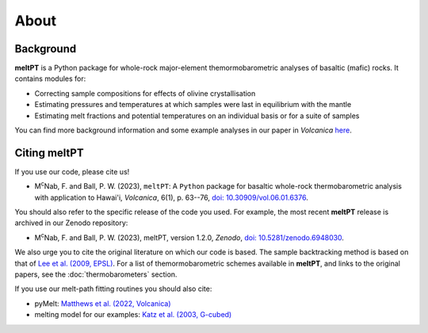 About
^^^^^

==========
Background
==========

**meltPT** is a Python package for whole-rock major-element themormobarometric
analyses of basaltic (mafic) rocks. It contains modules for:

*  Correcting sample compositions for effects of olivine crystallisation
*  Estimating pressures and temperatures at which samples were last in
   equilibrium with the mantle
*  Estimating melt fractions and potential temperatures on an individual basis
   or for a suite of samples

You can find more background information and some example analyses in our paper
in *Volcanica* `here <https://doi.org/10.30909/vol.06.01.6376>`_.

=============
Citing meltPT
=============

If you use our code, please cite us!

* M\ :sup:`c`\ Nab, F. and Ball, P. W. (2023), ``meltPT``: A ``Python`` package
  for basaltic whole-rock thermobarometric analysis with application to Hawai'i,
  *Volcanica*, 6(1), p. 63--76, `doi: 10.30909/vol.06.01.6376 <https://doi.org/10.30909/vol.06.01.6376>`_.

You should also refer to the specific release of the code you used. For example,
the most recent **meltPT** release is archived in our Zenodo repository:

*  M\ :sup:`c`\ Nab, F. and Ball, P. W. (2023), meltPT, version 1.2.0,
   *Zenodo*, `doi: 10.5281/zenodo.6948030 <https://doi.org/10.5281/zenodo.6948030>`_.

We also urge you to cite the original literature on which our code is based.
The sample backtracking method is based on that of 
`Lee et al. (2009, EPSL) <https://doi.org/10.1016/j.epsl.2008.12.020>`_. For
a list of themormobarometric schemes available in **meltPT**, and links to the
original papers, see the :doc:`thermobarometers` section.

If you use our melt-path fitting routines you should also cite:

*  pyMelt: `Matthews et al. (2022, Volcanica) <https://doi.org/10.30909/vol.05.02.469475>`_
*  melting model for our examples:
   `Katz et al. (2003, G-cubed) <https://doi.org/10.1029/2002GC000433>`_